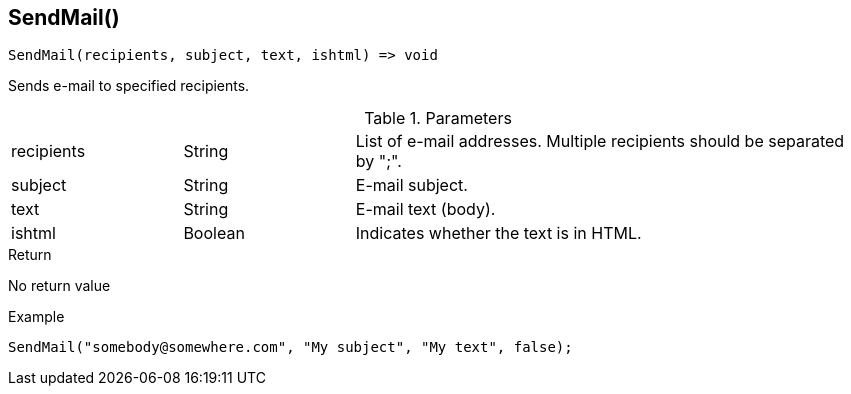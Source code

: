 [.nxsl-function]
[[func-sendmail]]
== SendMail()

[source,c]
----
SendMail(recipients, subject, text, ishtml) => void
----

Sends e-mail to specified recipients.

.Parameters
[cols="1,1,3" grid="none", frame="none"]
|===
|recipients|String|List of e-mail addresses. Multiple recipients should be separated by ";". 
|subject|String|E-mail subject.
|text|String|E-mail text (body).
|ishtml|Boolean|Indicates whether the text is in HTML.
|===

.Return
No return value

.Example
[.source]
....
SendMail("somebody@somewhere.com", "My subject", "My text", false); 
....
